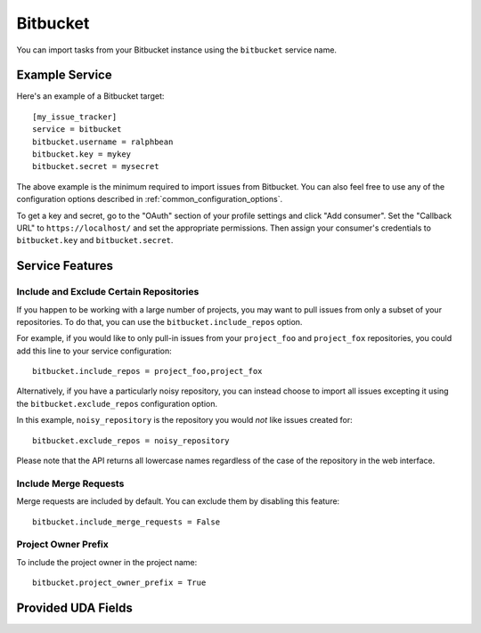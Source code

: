 Bitbucket
=========

You can import tasks from your Bitbucket instance using
the ``bitbucket`` service name.

Example Service
---------------

Here's an example of a Bitbucket target::

    [my_issue_tracker]
    service = bitbucket
    bitbucket.username = ralphbean
    bitbucket.key = mykey
    bitbucket.secret = mysecret

The above example is the minimum required to import issues from
Bitbucket.  You can also feel free to use any of the
configuration options described in :ref:`common_configuration_options`.

To get a key and secret,
go to the "OAuth" section of your profile settings and click "Add consumer". Set the
"Callback URL" to ``https://localhost/`` and set the appropriate permissions. Then
assign your consumer's credentials to ``bitbucket.key`` and ``bitbucket.secret``.

Service Features
----------------

Include and Exclude Certain Repositories
++++++++++++++++++++++++++++++++++++++++

If you happen to be working with a large number of projects, you
may want to pull issues from only a subset of your repositories.  To
do that, you can use the ``bitbucket.include_repos`` option.

For example, if you would like to only pull-in issues from
your ``project_foo`` and ``project_fox`` repositories, you could add
this line to your service configuration::

    bitbucket.include_repos = project_foo,project_fox

Alternatively, if you have a particularly noisy repository, you can
instead choose to import all issues excepting it using the
``bitbucket.exclude_repos`` configuration option.

In this example, ``noisy_repository`` is the repository you would
*not* like issues created for::

    bitbucket.exclude_repos = noisy_repository

Please note that the API returns all lowercase names regardless of
the case of the repository in the web interface.

Include Merge Requests
++++++++++++++++++++++

Merge requests are included by default. You can exclude them by disabling
this feature::

    bitbucket.include_merge_requests = False

Project Owner Prefix
++++++++++++++++++++

To include the project owner in the project name::

    bitbucket.project_owner_prefix = True

Provided UDA Fields
-------------------

.. udas:: bugwarrior.services.bitbucket.BitbucketIssue
